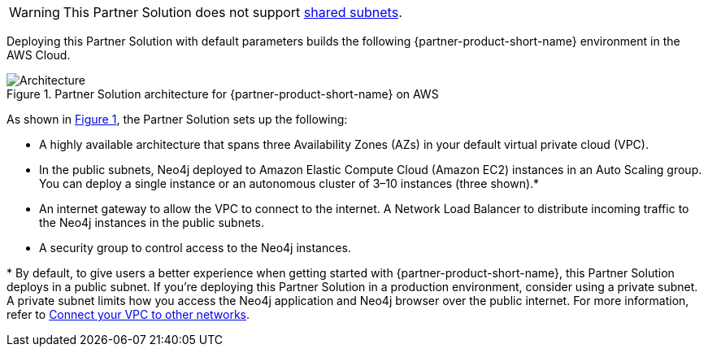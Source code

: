 :xrefstyle: short

WARNING: This Partner Solution does not support https://docs.aws.amazon.com/vpc/latest/userguide/vpc-sharing.html[shared subnets^].

Deploying this Partner Solution with default parameters builds the following {partner-product-short-name} environment in the
AWS Cloud.

[#architecture1]
.Partner Solution architecture for {partner-product-short-name} on AWS
image::../docs/deployment_guide/images/neo4j_architecture_diagram.png[Architecture]

As shown in <<architecture1>>, the Partner Solution sets up the following:

* A highly available architecture that spans three Availability Zones (AZs) in your default virtual private cloud (VPC).

* In the public subnets, Neo4j deployed to Amazon Elastic Compute Cloud (Amazon EC2) instances in an Auto Scaling group. You can deploy a single instance or an autonomous cluster of 3–10 instances (three shown).*

* An internet gateway to allow the VPC to connect to the internet.
A Network Load Balancer to distribute incoming traffic to the Neo4j instances in the public subnets.

* A security group to control access to the Neo4j instances.

[.small]#* By default, to give users a better experience when getting started with {partner-product-short-name}, this Partner Solution deploys in a public subnet. If you're deploying this Partner Solution in a production environment, consider using a private subnet. A private subnet limits how you access the Neo4j application and Neo4j browser over the public internet. For more information, refer to https://docs.aws.amazon.com/vpc/latest/userguide/extend-intro.html[Connect your VPC to other networks^].#